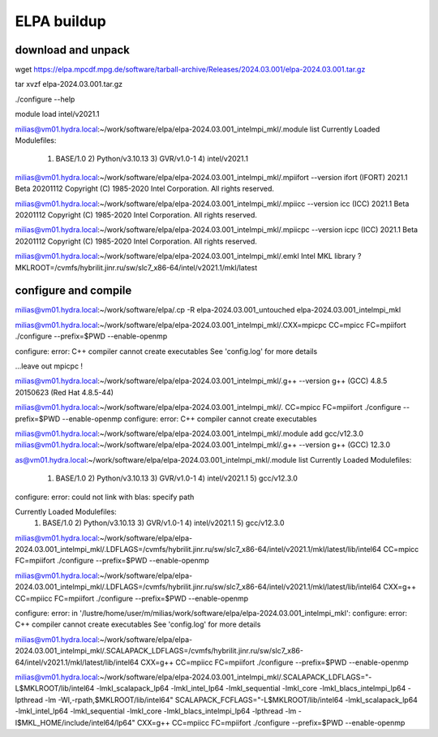 ELPA buildup
============

download and unpack
~~~~~~~~~~~~~~~~~~~
wget https://elpa.mpcdf.mpg.de/software/tarball-archive/Releases/2024.03.001/elpa-2024.03.001.tar.gz

tar xvzf elpa-2024.03.001.tar.gz


./configure --help



module load intel/v2021.1

milias@vm01.hydra.local:~/work/software/elpa/elpa-2024.03.001_intelmpi_mkl/.module list
Currently Loaded Modulefiles:
  1) BASE/1.0          2) Python/v3.10.13   3) GVR/v1.0-1        4) intel/v2021.1

milias@vm01.hydra.local:~/work/software/elpa/elpa-2024.03.001_intelmpi_mkl/.mpiifort --version
ifort (IFORT) 2021.1 Beta 20201112
Copyright (C) 1985-2020 Intel Corporation.  All rights reserved.

milias@vm01.hydra.local:~/work/software/elpa/elpa-2024.03.001_intelmpi_mkl/.mpiicc --version
icc (ICC) 2021.1 Beta 20201112
Copyright (C) 1985-2020 Intel Corporation.  All rights reserved.

milias@vm01.hydra.local:~/work/software/elpa/elpa-2024.03.001_intelmpi_mkl/.mpiicpc --version
icpc (ICC) 2021.1 Beta 20201112
Copyright (C) 1985-2020 Intel Corporation.  All rights reserved.

milias@vm01.hydra.local:~/work/software/elpa/elpa-2024.03.001_intelmpi_mkl/.emkl
Intel MKL library ? MKLROOT=/cvmfs/hybrilit.jinr.ru/sw/slc7_x86-64/intel/v2021.1/mkl/latest


configure and compile
~~~~~~~~~~~~~~~~~~~~~

milias@vm01.hydra.local:~/work/software/elpa/.cp -R elpa-2024.03.001_untouched  elpa-2024.03.001_intelmpi_mkl

milias@vm01.hydra.local:~/work/software/elpa/elpa-2024.03.001_intelmpi_mkl/.CXX=mpicpc CC=mpicc FC=mpiifort ./configure --prefix=$PWD  --enable-openmp

configure: error: C++ compiler cannot create executables
See 'config.log' for more details

...leave out mpicpc !

milias@vm01.hydra.local:~/work/software/elpa/elpa-2024.03.001_intelmpi_mkl/.g++ --version
g++ (GCC) 4.8.5 20150623 (Red Hat 4.8.5-44)

milias@vm01.hydra.local:~/work/software/elpa/elpa-2024.03.001_intelmpi_mkl/. CC=mpicc FC=mpiifort ./configure --prefix=$PWD  --enable-openmp
configure: error: C++ compiler cannot create executables

milias@vm01.hydra.local:~/work/software/elpa/elpa-2024.03.001_intelmpi_mkl/.module add gcc/v12.3.0 
milias@vm01.hydra.local:~/work/software/elpa/elpa-2024.03.001_intelmpi_mkl/.g++ --version
g++ (GCC) 12.3.0


as@vm01.hydra.local:~/work/software/elpa/elpa-2024.03.001_intelmpi_mkl/.module list
Currently Loaded Modulefiles:
  1) BASE/1.0          2) Python/v3.10.13   3) GVR/v1.0-1        4) intel/v2021.1     5) gcc/v12.3.0

configure: error: could not link with blas: specify path

Currently Loaded Modulefiles:
  1) BASE/1.0          2) Python/v3.10.13   3) GVR/v1.0-1        4) intel/v2021.1     5) gcc/v12.3.0
milias@vm01.hydra.local:~/work/software/elpa/elpa-2024.03.001_intelmpi_mkl/.LDFLAGS=/cvmfs/hybrilit.jinr.ru/sw/slc7_x86-64/intel/v2021.1/mkl/latest/lib/intel64 CC=mpicc  FC=mpiifort ./configure --prefix=$PWD  --enable-openmp


milias@vm01.hydra.local:~/work/software/elpa/elpa-2024.03.001_intelmpi_mkl/.LDFLAGS=/cvmfs/hybrilit.jinr.ru/sw/slc7_x86-64/intel/v2021.1/mkl/latest/lib/intel64 CXX=g++ CC=mpiicc   FC=mpiifort    ./configure --prefix=$PWD  --enable-openmp

configure: error: in '/lustre/home/user/m/milias/work/software/elpa/elpa-2024.03.001_intelmpi_mkl':
configure: error: C++ compiler cannot create executables
See 'config.log' for more details

milias@vm01.hydra.local:~/work/software/elpa/elpa-2024.03.001_intelmpi_mkl/.SCALAPACK_LDFLAGS=/cvmfs/hybrilit.jinr.ru/sw/slc7_x86-64/intel/v2021.1/mkl/latest/lib/intel64 CXX=g++  CC=mpiicc   FC=mpiifort    ./configure --prefix=$PWD  --enable-openmp

milias@vm01.hydra.local:~/work/software/elpa/elpa-2024.03.001_intelmpi_mkl/.SCALAPACK_LDFLAGS="-L$MKLROOT/lib/intel64 -lmkl_scalapack_lp64 -lmkl_intel_lp64 -lmkl_sequential  -lmkl_core -lmkl_blacs_intelmpi_lp64 -lpthread -lm -Wl,-rpath,$MKLROOT/lib/intel64" SCALAPACK_FCFLAGS="-L$MKLROOT/lib/intel64 -lmkl_scalapack_lp64 -lmkl_intel_lp64 -lmkl_sequential -lmkl_core -lmkl_blacs_intelmpi_lp64 -lpthread -lm -I$MKL_HOME/include/intel64/lp64"  CXX=g++ CC=mpiicc   FC=mpiifort    ./configure --prefix=$PWD  --enable-openmp





